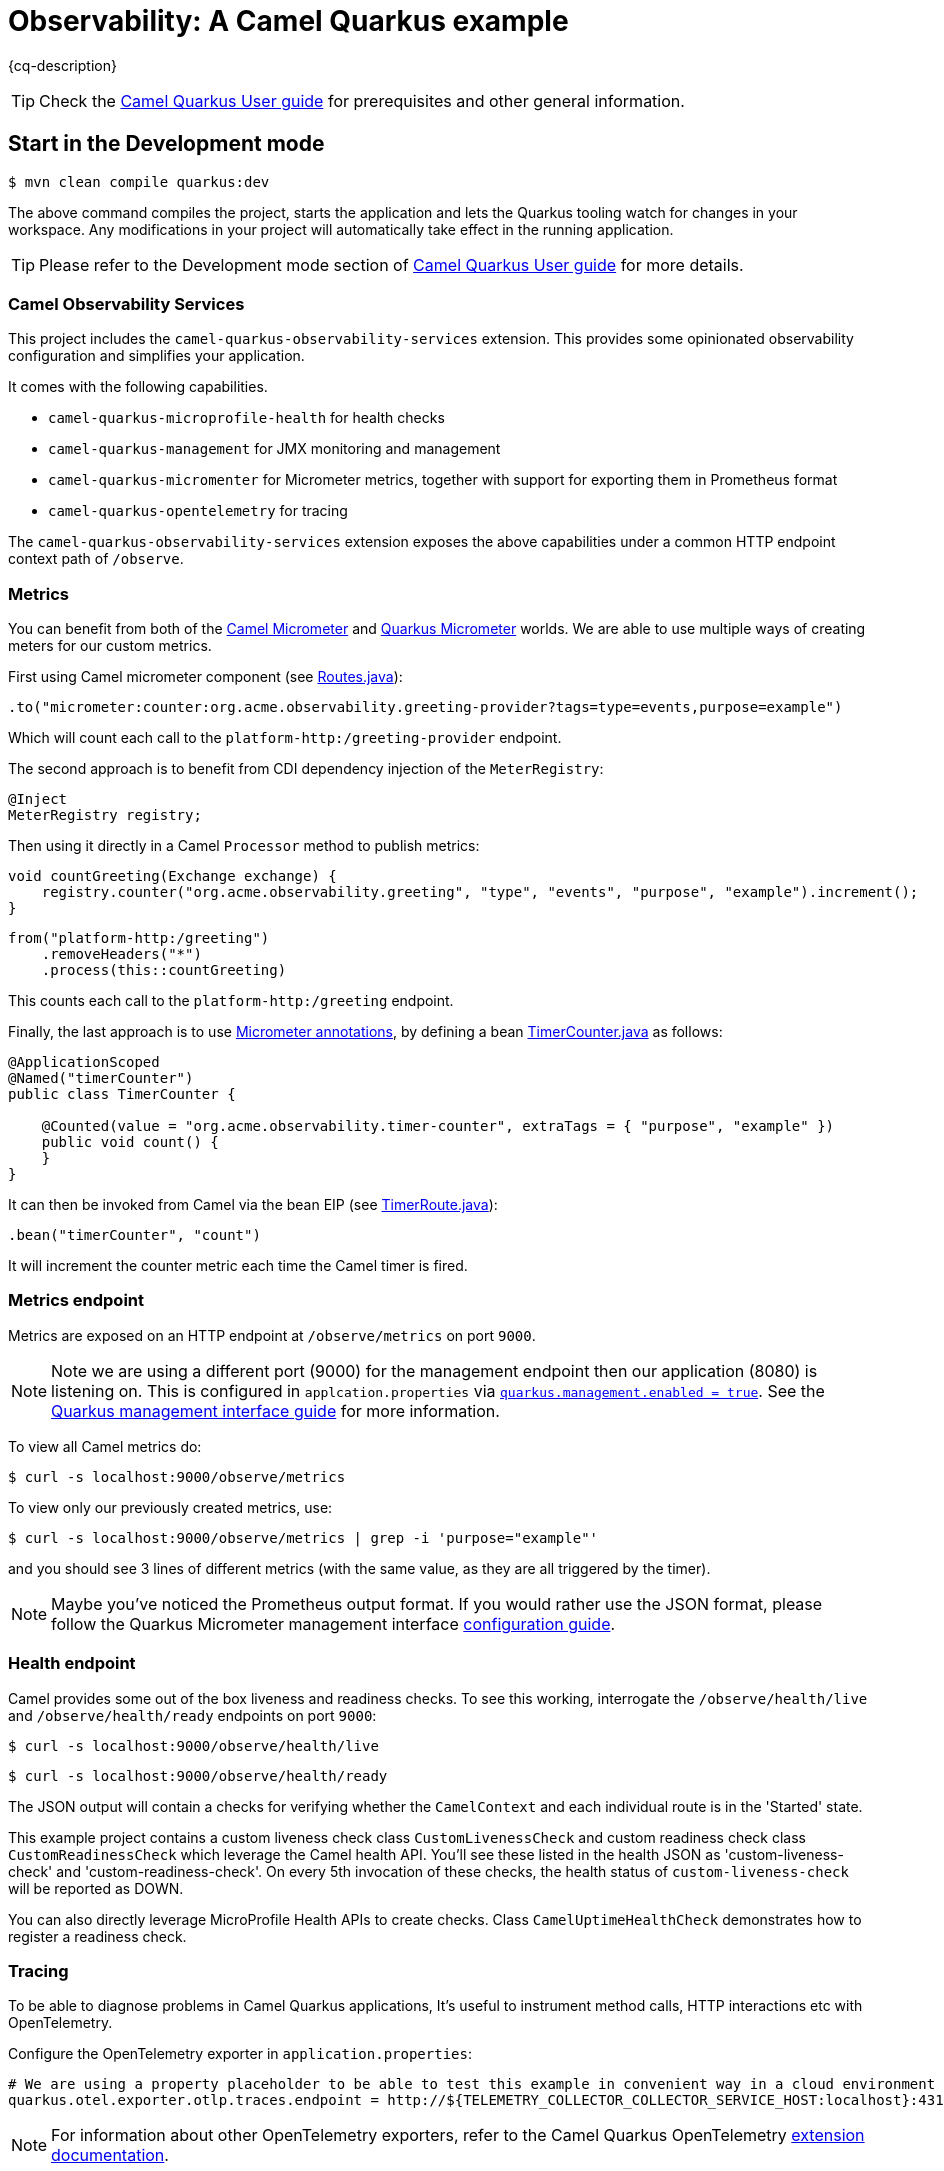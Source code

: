 = Observability: A Camel Quarkus example
:cq-example-description: An example that demonstrates how to add support for metrics, health checks and distributed tracing

{cq-description}

TIP: Check the https://camel.apache.org/camel-quarkus/latest/first-steps.html[Camel Quarkus User guide] for prerequisites
and other general information.

== Start in the Development mode

[source,shell]
----
$ mvn clean compile quarkus:dev
----

The above command compiles the project, starts the application and lets the Quarkus tooling watch for changes in your
workspace. Any modifications in your project will automatically take effect in the running application.

TIP: Please refer to the Development mode section of
https://camel.apache.org/camel-quarkus/latest/first-steps.html#_development_mode[Camel Quarkus User guide] for more details.

=== Camel Observability Services

This project includes the `camel-quarkus-observability-services` extension.
This provides some opinionated observability configuration and simplifies your application.

It comes with the following capabilities.

* `camel-quarkus-microprofile-health` for health checks
* `camel-quarkus-management` for JMX monitoring and management
* `camel-quarkus-micromenter` for Micrometer metrics, together with support for exporting them in Prometheus format
* `camel-quarkus-opentelemetry` for tracing

The `camel-quarkus-observability-services` extension exposes the above capabilities under a common HTTP endpoint context path of `/observe`.

=== Metrics

You can benefit from both of the https://camel.apache.org/components/next/micrometer-component.html[Camel Micrometer] and https://quarkus.io/guides/micrometer[Quarkus Micrometer] worlds.
We are able to use multiple ways of creating meters for our custom metrics.

First using Camel micrometer component (see link:src/main/java/org/acme/observability/Routes.java[Routes.java]):

[source, java]
----
.to("micrometer:counter:org.acme.observability.greeting-provider?tags=type=events,purpose=example")
----

Which will count each call to the `platform-http:/greeting-provider` endpoint.

The second approach is to benefit from CDI dependency injection of the `MeterRegistry`:

[source, java]
----
@Inject
MeterRegistry registry;
----

Then using it directly in a Camel `Processor` method to publish metrics:

[source, java]
----
void countGreeting(Exchange exchange) {
    registry.counter("org.acme.observability.greeting", "type", "events", "purpose", "example").increment();
}
----

[source, java]
----
from("platform-http:/greeting")
    .removeHeaders("*")
    .process(this::countGreeting)
----

This counts each call to the `platform-http:/greeting` endpoint.

Finally, the last approach is to use https://quarkus.io/guides/micrometer#does-micrometer-support-annotations[Micrometer annotations], by defining a bean link:src/main/java/org/acme/observability/micrometer/TimerCounter.java[TimerCounter.java] as follows:

[source, java]
----
@ApplicationScoped
@Named("timerCounter")
public class TimerCounter {

    @Counted(value = "org.acme.observability.timer-counter", extraTags = { "purpose", "example" })
    public void count() {
    }
}
----

It can then be invoked from Camel via the bean EIP (see link:src/main/java/org/acme/observability/TimerRoute.java[TimerRoute.java]):

[source, java]
----
.bean("timerCounter", "count")
----

It will increment the counter metric each time the Camel timer is fired.

=== Metrics endpoint

Metrics are exposed on an HTTP endpoint at `/observe/metrics` on port `9000`.

NOTE: Note we are using a different port (9000) for the management endpoint then our application (8080) is listening on.
This is configured in `applcation.properties` via link:src/main/resources/application.properties#L22[`quarkus.management.enabled = true`]. See the https://quarkus.io/guides/management-interface-reference[Quarkus management interface guide] for more information.

To view all Camel metrics do:

[source,shell]
----
$ curl -s localhost:9000/observe/metrics
----

To view only our previously created metrics, use:

[source,shell]
----
$ curl -s localhost:9000/observe/metrics | grep -i 'purpose="example"'
----

and you should see 3 lines of different metrics (with the same value, as they are all triggered by the timer).

NOTE: Maybe you've noticed the Prometheus output format. If you would rather use the JSON format, please follow the Quarkus Micrometer management interface https://quarkus.io/guides/micrometer#management-interface[configuration guide].

=== Health endpoint

Camel provides some out of the box liveness and readiness checks. To see this working, interrogate the `/observe/health/live` and `/observe/health/ready` endpoints on port `9000`:

[source,shell]
----
$ curl -s localhost:9000/observe/health/live
----

[source,shell]
----
$ curl -s localhost:9000/observe/health/ready
----

The JSON output will contain a checks for verifying whether the `CamelContext` and each individual route is in the 'Started' state.

This example project contains a custom liveness check class `CustomLivenessCheck` and custom readiness check class `CustomReadinessCheck` which leverage the Camel health API.
You'll see these listed in the health JSON as 'custom-liveness-check' and 'custom-readiness-check'. On every 5th invocation of these checks, the health status of `custom-liveness-check` will be reported as DOWN.

You can also directly leverage MicroProfile Health APIs to create checks. Class `CamelUptimeHealthCheck` demonstrates how to register a readiness check.

=== Tracing

To be able to diagnose problems in Camel Quarkus applications, It's useful to instrument method calls, HTTP interactions etc with OpenTelemetry.

Configure the OpenTelemetry exporter in `application.properties`:

[source, text]
----
# We are using a property placeholder to be able to test this example in convenient way in a cloud environment
quarkus.otel.exporter.otlp.traces.endpoint = http://${TELEMETRY_COLLECTOR_COLLECTOR_SERVICE_HOST:localhost}:4317
----

NOTE: For information about other OpenTelemetry exporters, refer to the Camel Quarkus OpenTelemetry https://camel.apache.org/camel-quarkus/next/reference/extensions/opentelemetry.html#extensions-opentelemetry-usage-exporters[extension documentation].

To view tracing events, start a tracing server. A simple way of doing this is with Docker Compose:

[source,shell]
----
$ docker-compose up -d
----

With the server running, browse to http://localhost:16686. Then choose 'camel-quarkus-observability' from the 'Service' drop down and click the 'Find Traces' button.

The `platform-http` consumer route introduces a random delay to simulate latency, hence the overall time of each trace should be different. When viewing a trace, you should see
a hierarchy of 6 spans showing the progression of the message exchange through each endpoint.

=== Jolokia & Hawtio

It can be useful to leverage Camel's JMX management features to manage and introspect the application.

You can interact with the https://jolokia.org[Jolokia] endpoint using cURL. For example to fetch information about the `CamelContext`.

[source,shell]
----
$ curl -s 'http://localhost:8778/jolokia/read/org.apache.camel:context=*,type=context,name=*' | jq
----

https://hawt.io/[Hawtio] can be used to visualize your Camel routes. https://www.jbang.dev/[JBang] is a convenient way to get started.

[source,shell]
----
$ jbang app install hawtio@hawtio/hawtio
$ hawtio --port 8085
----

When this example project is run in dev mode, it will be discoverable from Hawtio via the 'Discover' tab.
When running the application from the runnable JAR or native binary, you'll need to choose 'Add Connection' from the 'Remote' tab and add a connection for http://localhost:8778/jolokia/.

When deploying to Kubernetes or Openshift, you can use https://github.com/hawtio/hawtio-online[Hawtio Online]. The `camel-quarkus-jolokia` extension will automatically configure the application to be discoverable from the Hawtio Online console.

=== Package and run the application

Once you are done with developing you may want to package and run the application.

TIP: Find more details about the JVM mode and Native mode in the Package and run section of
https://camel.apache.org/camel-quarkus/latest/first-steps.html#_package_and_run_the_application[Camel Quarkus User guide]

==== JVM mode

[source,shell]
----
$ mvn clean package
$ java -jar target/quarkus-app/quarkus-run.jar
...
[io.quarkus] (main) camel-quarkus-examples-... started in 1.163s. Listening on: http://0.0.0.0:8080
----

==== Native mode

IMPORTANT: Native mode requires having GraalVM and other tools installed. Please check the Prerequisites section
of https://camel.apache.org/camel-quarkus/latest/first-steps.html#_prerequisites[Camel Quarkus User guide].

To prepare a native executable using GraalVM, run the following command:

[source,shell]
----
$ mvn clean package -Pnative
$ ./target/*-runner
...
[io.quarkus] (main) camel-quarkus-examples-... started in 0.013s. Listening on: http://0.0.0.0:8080
...
----

== Feedback

Please report bugs and propose improvements via https://github.com/apache/camel-quarkus/issues[GitHub issues of Camel Quarkus] project.
